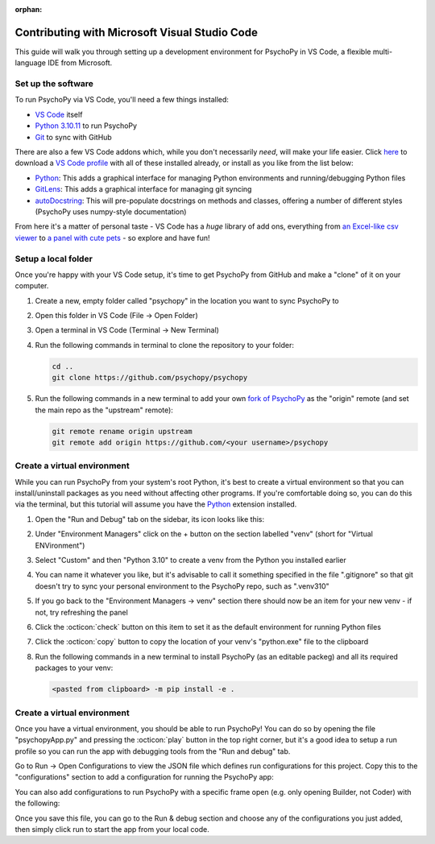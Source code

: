 :orphan:

.. _contrib_vscode:

Contributing with Microsoft Visual Studio Code
================================================

This guide will walk you through setting up a development environment for PsychoPy in VS Code, a flexible multi-language IDE from Microsoft.

Set up the software
------------------------------------------------

To run PsychoPy via VS Code, you'll need a few things installed:

* `VS Code <https://code.visualstudio.com/download>`_ itself
* `Python 3.10.11 <https://www.python.org/downloads/release/python-31011/>`_ to run PsychoPy
* `Git <https://git-scm.com/downloads>`_ to sync with GitHub

There are also a few VS Code addons which, while you don't necessarily *need*, will make your life easier. Click `here <https://psychopy.org/tutorials/contributing/PsychoPy.code-profile>`_ to download a `VS Code profile <https://code.visualstudio.com/docs/configure/profiles>`_ with all of these installed already, or install as you like from the list below: 

* `Python <https://marketplace.visualstudio.com/items/?itemName=ms-python.python>`_: This adds a graphical interface for managing Python environments and running/debugging Python files
* `GitLens <https://marketplace.visualstudio.com/items/?itemName=eamodio.gitlens>`_: This adds a graphical interface for managing git syncing
* `autoDocstring <https://marketplace.visualstudio.com/items/?itemName=njpwerner.autodocstring>`_: This will pre-populate docstrings on methods and classes, offering a number of different styles (PsychoPy uses numpy-style documentation)

From here it's a matter of personal taste - VS Code has a *huge* library of add ons, everything from `an Excel-like csv viewer <https://marketplace.visualstudio.com/items/?itemName=GrapeCity.gc-excelviewer>`_ to `a panel with cute pets <https://marketplace.visualstudio.com/items/?itemName=tonybaloney.vscode-pets>`_ - so explore and have fun!

Setup a local folder
------------------------------------------------

Once you're happy with your VS Code setup, it's time to get PsychoPy from GitHub and make a "clone" of it on your computer.

#. Create a new, empty folder called "psychopy" in the location you want to sync PsychoPy to
#. Open this folder in VS Code (File -> Open Folder)
#. Open a terminal in VS Code (Terminal -> New Terminal)
#. Run the following commands in terminal to clone the repository to your folder:

   .. code-block::
       
       cd ..
       git clone https://github.com/psychopy/psychopy

#. Run the following commands in a new terminal to add your own `fork of PsychoPy <https://docs.github.com/en/pull-requests/collaborating-with-pull-requests/working-with-forks/fork-a-repo>`_ as the "origin" remote (and set the main repo as the "upstream" remote):
   
   .. code-block::
       
       git remote rename origin upstream
       git remote add origin https://github.com/<your username>/psychopy


Create a virtual environment
------------------------------------------------

While you can run PsychoPy from your system's root Python, it's best to create a virtual environment so that you can install/uninstall packages as you need without affecting other programs. If you're comfortable doing so, you can do this via the terminal, but this tutorial will assume you have the `Python <https://marketplace.visualstudio.com/items/?itemName=ms-python.python>`_ extension installed.

#. Open the "Run and Debug" tab on the sidebar, its icon looks like this:
   
   .. image:: ./vscode_debug_icon.png

#. Under "Environment Managers" click on the + button on the section labelled "venv" (short for "Virtual ENVironment")
#. Select "Custom" and then "Python 3.10" to create a venv from the Python you installed earlier
#. You can name it whatever you like, but it's advisable to call it something specified in the file ".gitignore" so that git doesn't try to sync your personal environment to the PsychoPy repo, such as ".venv310"
#. If you go back to the "Environment Managers -> venv" section there should now be an item for your new venv - if not, try refreshing the panel
#. Click the :octicon:`check` button on this item to set it as the default environment for running Python files
#. Click the :octicon:`copy` button to copy the location of your venv's "python.exe" file to the clipboard
#. Run the following commands in a new terminal to install PsychoPy (as an editable packeg) and all its required packages to your venv:
   
   .. code-block::
       
       <pasted from clipboard> -m pip install -e .

Create a virtual environment
------------------------------------------------

Once you have a virtual environment, you should be able to run PsychoPy! You can do so by opening the file "psychopyApp.py" and pressing the :octicon:`play` button in the top right corner, but it's a good idea to setup a run profile so you can run the app with debugging tools from the "Run and debug" tab.

Go to Run -> Open Configurations to view the JSON file which defines run configurations for this project. Copy this to the "configurations" section to add a configuration for running the PsychoPy app:

.. code-block:: json
    {
        "name": "PsychoPy",
        "type": "debugpy",
        "request": "launch",
        "program": "psychopy/app/psychopyApp.py",
        "console": "integratedTerminal"
    }

You can also add configurations to run PsychoPy with a specific frame open (e.g. only opening Builder, not Coder) with the following:

.. code-block:: json
    {
        "name": "PsychoPy: Builder",
        "type": "debugpy",
        "request": "launch",
        "program": "psychopy/app/psychopyApp.py",
        "console": "integratedTerminal",
        "args": [
            "-b"
        ]
    },
    {
        "name": "PsychoPy: Coder",
        "type": "debugpy",
        "request": "launch",
        "program": "psychopy/app/psychopyApp.py",
        "console": "integratedTerminal",
        "args": [
            "-c"
        ]
    },
    {
        "name": "PsychoPy: Runner",
        "type": "debugpy",
        "request": "launch",
        "program": "psychopy/app/psychopyApp.py",
        "console": "integratedTerminal",
        "args": [
            "-r"
        ]
    }

Once you save this file, you can go to the Run & debug section and choose any of the configurations you just added, then simply click run to start the app from your local code.